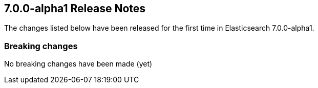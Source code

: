 [[release-notes-7.0.0-alpha1]]
== 7.0.0-alpha1 Release Notes

The changes listed below have been released for the first time in Elasticsearch 7.0.0-alpha1.

[[breaking-7.0.0-alpha1]]
[float]
=== Breaking changes

No breaking changes have been made (yet)

